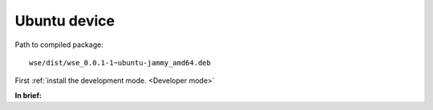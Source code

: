 =============
Ubuntu device
=============

.. seealso::

   **Official documentation:**

   `Packaging for distribution <https://docs.beeware.org/en/latest/tutorial/tutorial-3.html#tutorial-3-packaging-for-distribution>`_

   `Updating your application <https://docs.beeware.org/en/latest/tutorial/tutorial-4.html#tutorial-4-updating-your-application>`_

Path to compiled package::

    wse/dist/wse_0.0.1-1~ubuntu-jammy_amd64.deb

First :ref:`install the development mode. <Developer mode>`

**In brief:**

.. code-block:: console
   :caption: Building your installer

   briefcase package
